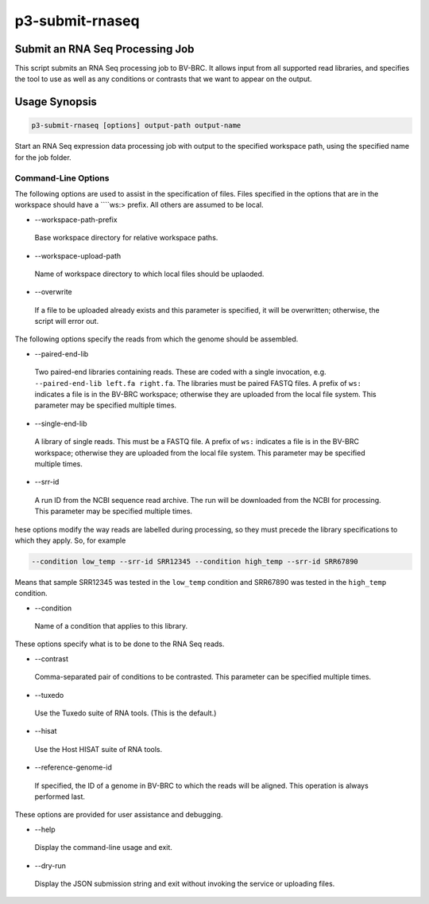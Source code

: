 .. _cli::p3-submit-rnaseq:


################
p3-submit-rnaseq
################


********************************
Submit an RNA Seq Processing Job
********************************


This script submits an RNA Seq processing job to BV-BRC.  It allows input from all supported read libraries, and specifies
the tool to use as well as any conditions or contrasts that we want to appear on the output.


**************
Usage Synopsis
**************



.. code-block:: perl

     p3-submit-rnaseq [options] output-path output-name


Start an RNA Seq expression data processing job with output to the specified workspace path, using the specified name for the
job folder.

Command-Line Options
====================


The following options are used to assist in the specification of files.  Files specified in the options that are in the workspace
should have a \ ````\ ws:> prefix.  All others are assumed to be local.


- --workspace-path-prefix
 
 Base workspace directory for relative workspace paths.
 


- --workspace-upload-path
 
 Name of workspace directory to which local files should be uplaoded.
 


- --overwrite
 
 If a file to be uploaded already exists and this parameter is specified, it will be overwritten; otherwise, the script will error out.
 


The following options specify the reads from which the genome should be assembled.


- --paired-end-lib
 
 Two paired-end libraries containing reads.  These are coded with a single invocation, e.g. \ ``--paired-end-lib left.fa right.fa``\ .  The
 libraries must be paired FASTQ files.  A prefix of \ ``ws:``\  indicates a file is in the BV-BRC workspace; otherwise they are uploaded
 from the local file system.  This parameter may be specified multiple times.
 


- --single-end-lib
 
 A library of single reads.  This must be a FASTQ file.  A prefix of \ ``ws:``\  indicates a file is in the BV-BRC workspace; otherwise they are
 uploaded from the local file system.  This parameter may be specified multiple times.
 


- --srr-id
 
 A run ID from the NCBI sequence read archive.  The run will be downloaded from the NCBI for processing.  This parameter may be specified
 multiple times.
 


hese options modify the way reads are labelled during processing, so they must precede the library specifications to which
they apply.  So, for example


.. code-block:: perl

     --condition low_temp --srr-id SRR12345 --condition high_temp --srr-id SRR67890


Means that sample SRR12345 was tested in the \ ``low_temp``\  condition and SRR67890 was tested in the \ ``high_temp``\  condition.


- --condition
 
 Name of a condition that applies to this library.
 


These options specify what is to be done to the RNA Seq reads.


- --contrast
 
 Comma-separated pair of conditions to be contrasted.  This parameter can be specified multiple times.
 


- --tuxedo
 
 Use the Tuxedo suite of RNA tools. (This is the default.)
 


- --hisat
 
 Use the Host HISAT suite of RNA tools.
 


- --reference-genome-id
 
 If specified, the ID of a genome in BV-BRC to which the reads will be aligned.  This operation is always performed last.
 


These options are provided for user assistance and debugging.


- --help
 
 Display the command-line usage and exit.
 


- --dry-run
 
 Display the JSON submission string and exit without invoking the service or uploading files.
 



